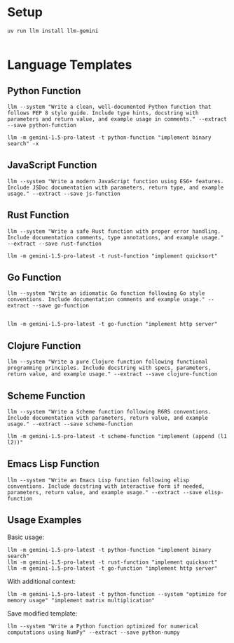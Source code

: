 * Setup 

#+begin_src shell
uv run llm install llm-gemini

#+end_src

* Language Templates
  :PROPERTIES:
  :CUSTOM_ID: language-templates
  :END:
** Python Function
   :PROPERTIES:
   :CUSTOM_ID: python-function
   :END:
#+begin_src shell
  llm --system "Write a clean, well-documented Python function that follows PEP 8 style guide. Include type hints, docstring with parameters and return value, and example usage in comments." --extract --save python-function
#+end_src

#+RESULTS:


#+begin_src shell :results output
  llm -m gemini-1.5-pro-latest -t python-function "implement binary search" -x
#+end_src

#+RESULTS:
#+begin_example
from typing import List, Optional

def binary_search(arr: List[int], target: int) -> Optional[int]:
    """
    Performs a binary search on a sorted list.

    Args:
        arr: A sorted list of integers.
        target: The integer value to search for.

    Returns:
        The index of the target element if found, otherwise None.

    Examples:
        >>> binary_search([2, 5, 7, 8, 11, 12], 13)
        >>> binary_search([2, 5, 7, 8, 11, 12], 11)
        4
        >>> binary_search([2, 5, 7, 8, 11, 12], 0)
        >>> binary_search([], 5)


    """
    low = 0
    high = len(arr) - 1

    while low <= high:
        mid = (low + high) // 2  # Integer division

        if arr[mid] == target:
            return mid
        elif arr[mid] < target:
            low = mid + 1
        else:
            high = mid - 1

    return None  # Target not found

#+end_example

** JavaScript Function
   :PROPERTIES:
   :CUSTOM_ID: javascript-function
   :END:
#+begin_src shell
  llm --system "Write a modern JavaScript function using ES6+ features. Include JSDoc documentation with parameters, return type, and example usage." --extract --save js-function
#+end_src

#+RESULTS:

** Rust Function
   :PROPERTIES:
   :CUSTOM_ID: rust-function
   :END:
#+begin_src shell
  llm --system "Write a safe Rust function with proper error handling. Include documentation comments, type annotations, and example usage." --extract --save rust-function
#+end_src

#+RESULTS:

#+begin_src shell :results output
  llm -m gemini-1.5-pro-latest -t rust-function "implement quicksort"
#+end_src

#+RESULTS:
#+begin_example
/// Sorts a mutable slice using the Quicksort algorithm.
///
/// This function uses the Hoare partition scheme for improved performance on average.
/// It handles potential stack overflow by using a hybrid approach with insertion sort for small sub-slices.
///
/// Returns an `Ok(())` on successful sorting and an `Err(String)` if the slice is too large to sort
/// due to recursion depth limitations (highly unlikely with the hybrid approach).
///
/// # Examples
///
/// ```
/// use quicksort::quicksort;
///
/// let mut data = vec![3, 1, 4, 1, 5, 9, 2, 6];
/// match quicksort(&mut data) {
///     Ok(_) => println!("Sorted data: {:?}", data),
///     Err(e) => println!("Error: {}", e),
/// }
/// // Output: Sorted data: [1, 1, 2, 3, 4, 5, 6, 9]
/// ```
pub fn quicksort<T: Ord>(data: &mut [T]) -> Result<(), String> {
    const MAX_DEPTH: usize = 1000; // A reasonable limit to prevent stack overflow
    
    fn inner_quicksort<T: Ord>(data: &mut [T], depth: usize) -> Result<(), String> {
        if depth > MAX_DEPTH {
            return Err("Maximum recursion depth exceeded. Possible stack overflow.".to_string());
        }

        if data.len() <= 10 { // Use insertion sort for small sub-slices
            data.sort();
            return Ok(());
        }

        let pivot_index = partition(data);

        inner_quicksort(&mut data[..pivot_index], depth + 1)?;
        inner_quicksort(&mut data[pivot_index + 1..], depth + 1)?;

        Ok(())
    }

    inner_quicksort(data, 0)
}


fn partition<T: Ord>(data: &mut [T]) -> usize {
    let pivot = data.len() - 1; // Choose the last element as pivot
    let mut i = 0;
    let mut j = pivot -1;

    loop{
        while data[i] < data[pivot] {
            i +=1;
            if i == pivot { break} // avoid going over bound for equal elements case 
        }

        while j > 0 && data[j] > data[pivot]  { // j > 0 check for case with descending ordered array
            j -= 1;
        }

        if i >= j {
            data.swap(i, pivot);
            return i;
        }
        data.swap(i,j);
        i +=1;

        if j > 0 { j-= 1} // prevent j underflow
      
    }

}



#[cfg(test)]
mod tests {
    use super::*;

    #[test]
    fn test_quicksort_empty() {
        let mut data: Vec<i32> = Vec::new();
        assert!(quicksort(&mut data).is_ok());
        assert!(data.is_empty());
    }

    #[test]
    fn test_quicksort_single_element() {
        let mut data = vec![5];
        assert!(quicksort(&mut data).is_ok());
        assert_eq!(data, vec![5]);
    }

    #[test]
    fn test_quicksort_sorted() {
        let mut data = vec![1, 2, 3, 4, 5];
        assert!(quicksort(&mut data).is_ok());
        assert_eq!(data, vec![1, 2, 3, 4, 5]);
    }

    #[test]
    fn test_quicksort_reverse_sorted() {
        let mut data = vec![5, 4, 3, 2, 1];
        assert!(quicksort(&mut data).is_ok());
        assert_eq!(data, vec![1, 2, 3, 4, 5]);
    }

        #[test]
    fn test_quicksort_duplicates() {
        let mut data = vec![3, 1, 4, 1, 5, 9, 2, 6, 5, 3, 5];
        assert!(quicksort(&mut data).is_ok());
        assert_eq!(data, vec![1, 1, 2, 3, 3, 4, 5, 5, 5, 6, 9]);
    }

    #[test]
    fn test_quicksort_random() {
        let mut data = vec![3, 1, 4, 1, 5, 9, 2, 6];
        assert!(quicksort(&mut data).is_ok());
        assert_eq!(data, vec![1, 1, 2, 3, 4, 5, 6, 9]);
    }
}


#+end_example

** Go Function
   :PROPERTIES:
   :CUSTOM_ID: go-function
   :END:
#+begin_src shell
  llm --system "Write an idiomatic Go function following Go style conventions. Include documentation comments and example usage." --extract --save go-function
#+end_src

#+RESULTS:


#+begin_src shell :results output

  llm -m gemini-1.5-pro-latest -t go-function "implement http server"
#+end_src

** Clojure Function
   :PROPERTIES:
   :CUSTOM_ID: clojure-function
   :END:
#+begin_src shell
  llm --system "Write a pure Clojure function following functional programming principles. Include docstring with specs, parameters, return value, and example usage." --extract --save clojure-function
#+end_src

#+RESULTS:

** Scheme Function
   :PROPERTIES:
   :CUSTOM_ID: scheme-function
   :END:
#+begin_src shell
  llm --system "Write a Scheme function following R6RS conventions. Include documentation with parameters, return value, and example usage." --extract --save scheme-function
#+end_src

#+RESULTS:


#+begin_src shell
  llm -m gemini-1.5-pro-latest -t scheme-function "implement (append (l1 l2))"
#+end_src

** Emacs Lisp Function
   :PROPERTIES:
   :CUSTOM_ID: emacs-lisp-function
   :END:
#+begin_src shell
  llm --system "Write an Emacs Lisp function following elisp conventions. Include docstring with interactive form if needed, parameters, return value, and example usage." --extract --save elisp-function
#+end_src

#+RESULTS:

** Usage Examples
   :PROPERTIES:
   :CUSTOM_ID: usage-examples
   :END:
Basic usage:

#+begin_src shell
  llm -m gemini-1.5-pro-latest -t python-function "implement binary search"
  llm -m gemini-1.5-pro-latest -t rust-function "implement quicksort"
  llm -m gemini-1.5-pro-latest -t go-function "implement http server"
#+end_src

With additional context:

#+begin_src shell
  llm -m gemini-1.5-pro-latest -t python-function --system "optimize for memory usage" "implement matrix multiplication"
#+end_src

Save modified template:

#+begin_src shell
  llm --system "Write a Python function optimized for numerical computations using NumPy" --extract --save python-numpy
#+end_src

